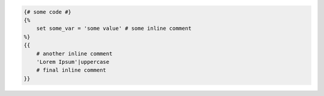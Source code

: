 .. code-block:: twig

    {# some code #}
    {%
        set some_var = 'some value' # some inline comment
    %}
    {{
        # another inline comment
        'Lorem Ipsum'|uppercase
        # final inline comment
    }}
